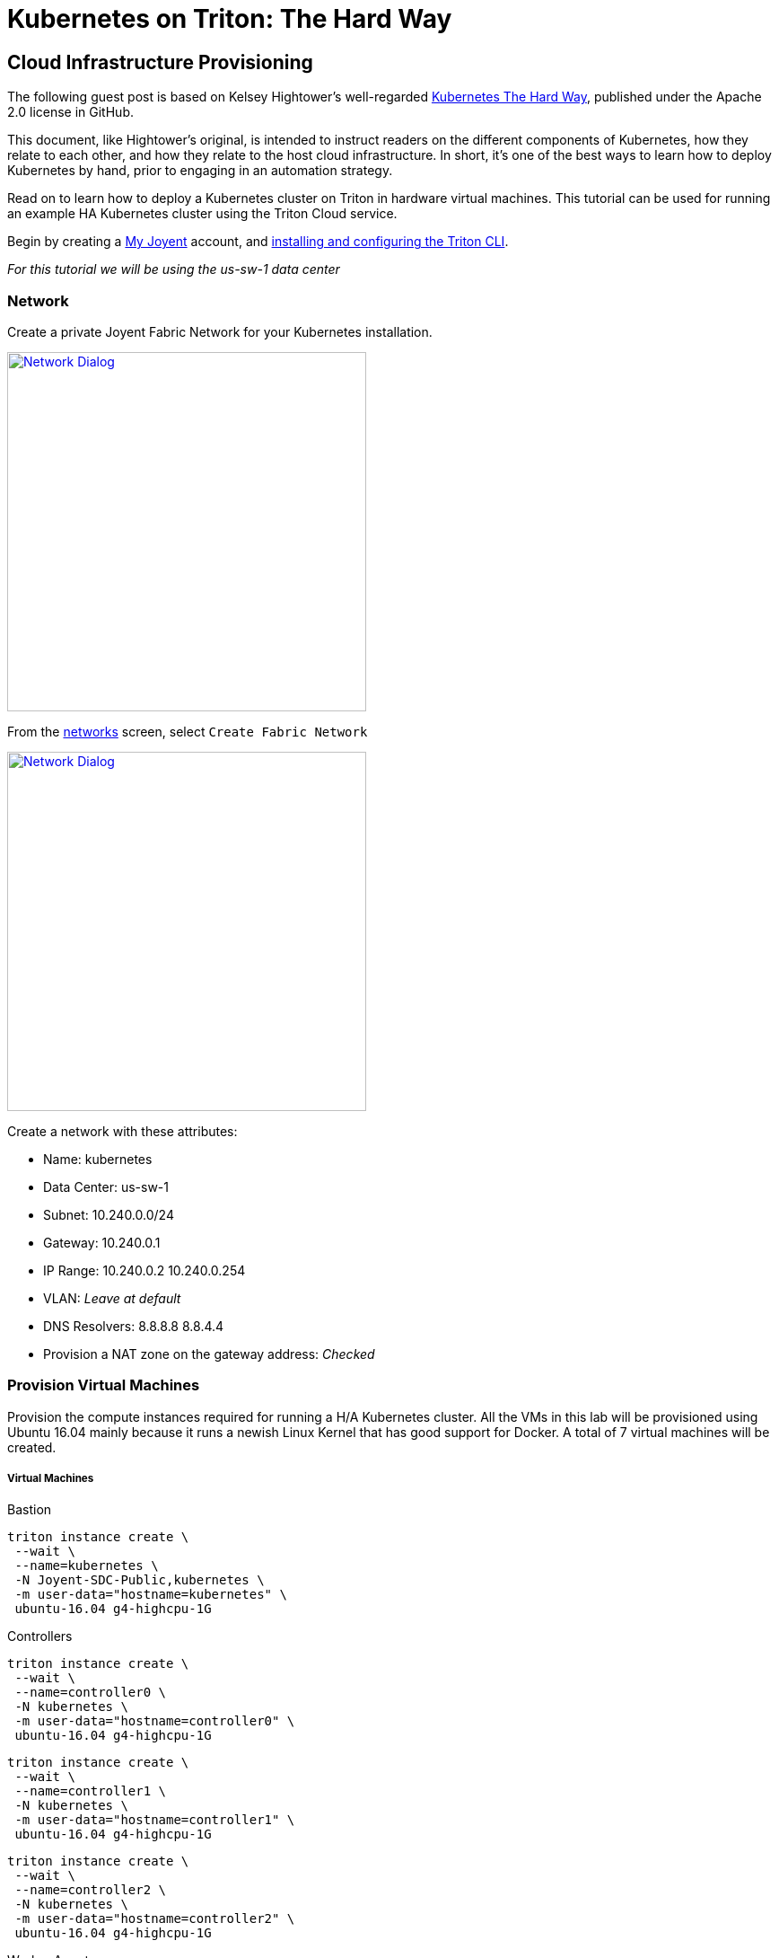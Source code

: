 = Kubernetes on Triton: The Hard Way


[[infrastructure]]
== Cloud Infrastructure Provisioning

The following guest post is based on Kelsey Hightower’s well-regarded link:https://github.com/kelseyhightower/kubernetes-the-hard-way[Kubernetes The Hard Way], published under the Apache 2.0 license in GitHub.
 
This document, like Hightower’s original, is intended to instruct readers on the different components of Kubernetes, how they relate to each other, and how they relate to the host cloud infrastructure. In short, it's one of the best ways to learn how to deploy Kubernetes by hand, prior to engaging in an automation strategy.
 
Read on to learn how to deploy a Kubernetes cluster on Triton in hardware virtual machines.
This tutorial can be used for running an example HA Kubernetes cluster using the Triton Cloud service.

Begin by creating a link:https://sso.joyent.com/signup[My Joyent] account, and link:https://docs.joyent.com/public-cloud/api-access/cloudapi[installing and configuring the Triton CLI].

_For this tutorial we will be using the us-sw-1 data center_

[[infrastructure-network]]
=== Network
Create a private Joyent Fabric Network for your Kubernetes installation.

image:images/network.png["Network Dialog",width=400,link="images/network.png"]

From the link:https://my.joyent.com/main/#!/network/networks[networks] screen, select `Create Fabric Network`

image:images/new_network.png["Network Dialog",width=400,link="images/new_network.png"]

.Create a network with these attributes:
* Name: kubernetes
* Data Center: us-sw-1
* Subnet: 10.240.0.0/24
* Gateway: 10.240.0.1
* IP Range: 10.240.0.2 10.240.0.254
* VLAN: _Leave at default_
* DNS Resolvers: 8.8.8.8 8.8.4.4
* Provision a NAT zone on the gateway address: _Checked_

[[infrastructure-provisioning]]
=== Provision Virtual Machines
Provision the compute instances required for running a H/A Kubernetes cluster.  
All the VMs in this lab will be provisioned using Ubuntu 16.04 mainly because 
it runs a newish Linux Kernel that has good support for Docker. A total of 7 
virtual machines will be created.

[[virtual-machines]]
===== Virtual Machines

[[bastion]]
.Bastion
....
triton instance create \
 --wait \
 --name=kubernetes \
 -N Joyent-SDC-Public,kubernetes \
 -m user-data="hostname=kubernetes" \
 ubuntu-16.04 g4-highcpu-1G
....

[[controllers]]
.Controllers 
....
triton instance create \
 --wait \
 --name=controller0 \
 -N kubernetes \
 -m user-data="hostname=controller0" \
 ubuntu-16.04 g4-highcpu-1G
....

....
triton instance create \
 --wait \
 --name=controller1 \
 -N kubernetes \
 -m user-data="hostname=controller1" \
 ubuntu-16.04 g4-highcpu-1G
....

....
triton instance create \
 --wait \
 --name=controller2 \
 -N kubernetes \
 -m user-data="hostname=controller2" \
 ubuntu-16.04 g4-highcpu-1G
....

[[worker-agents]]
.Worker Agents
....
triton instance create \
 --wait \
 --name=worker0 \
 -N kubernetes \
 -m user-data="hostname=worker0" \
 ubuntu-certified-16.04 k4-highcpu-kvm-1.75G
....

....
triton instance create \
 --wait \
 --name=worker1 \
 -N kubernetes \
 -m user-data="hostname=worker1" \
 ubuntu-certified-16.04 k4-highcpu-kvm-1.75G
....

....
triton instance create \
 --wait \
 --name=worker2 \
 -N kubernetes \
 -m user-data="hostname=worker2" \
 ubuntu-certified-16.04 k4-highcpu-kvm-1.75G
....

.Allow root login to certified image
....
BASTION=$(triton ip kubernetes)
IP=$(triton ip worker0)
ssh -o proxycommand="ssh root@$BASTION -W %h:%p" ubuntu@$IP sudo cp /home/ubuntu/.ssh/authorized_keys /root/.ssh/
IP=$(triton ip worker1)
ssh -o proxycommand="ssh root@$BASTION -W %h:%p" ubuntu@$IP sudo cp /home/ubuntu/.ssh/authorized_keys /root/.ssh/
IP=$(triton ip worker2)
ssh -o proxycommand="ssh root@$BASTION -W %h:%p" ubuntu@$IP sudo cp /home/ubuntu/.ssh/authorized_keys /root/.ssh/
....

You should now have the following compute instances.

....
triton instances
....

....
SHORTID   NAME         IMG                              STATE    FLAGS  AGE
e2a3b8a6  kubernetes   ubuntu-16.04@20161213            running  -      1d
b080b2c4  controller0  ubuntu-16.04@20161213            running  -      1d
846d3bb7  controller1  ubuntu-16.04@20161213            running  -      1d
e3226afb  controller2  ubuntu-16.04@20161213            running  -      1d
753c5f0c  worker0      ubuntu-certified-16.04@20161221  running  K      1d
7bb2a272  worker1      ubuntu-certified-16.04@20161221  running  K      1d
c34597cf  worker2      ubuntu-certified-16.04@20161221  running  K      1d
....

[[setting-up-a-certificate-authority-and-tls-cert-generation]]
== Setting up a Certificate Authority and TLS Cert Generation

Set up the necessary PKI infrastructure to secure the Kubernetes components. 
This leverages CloudFlare's PKI toolkit, 
https://github.com/cloudflare/cfssl[cfssl], to bootstrap a Certificate 
Authority and generate TLS certificates.

You will generate a single set of TLS certificates that can
be used to secure the following Kubernetes components:

* etcd
* Kubernetes API Server
* Kubernetes Kubelet

.Best Practice
NOTE: In production you should strongly consider generating individual TLS
certificates for each component.

After completing this section you should have the following TLS keys and
certificates:

....
ca-key.pem
ca.pem
kubernetes-key.pem
kubernetes.pem
....

[[install-cfssl]]
=== Install CFSSL

This lab requires the `cfssl` and `cfssljson` binaries. Download them
from the https://pkg.cfssl.org[cfssl repository].

.OS X
....
wget -O /usr/local/bin/cfssl https://pkg.cfssl.org/R1.2/cfssl_darwin-amd64
wget -O /usr/local/bin/cfssljson https://pkg.cfssl.org/R1.2/cfssljson_darwin-amd64
chmod +x /usr/local/bin/cfssl
chmod +x /usr/local/bin/cfssljson
....

.Linux
....
wget -O /usr/local/bin/cfssl https://pkg.cfssl.org/R1.2/cfssl_linux-amd64
wget -O /usr/local/bin/cfssljson https://pkg.cfssl.org/R1.2/cfssljson_linux-amd64
chmod +x /usr/local/bin/cfssl
chmod +x /usr/local/bin/cfssljson
....

[[setting-up-a-certificate-authority]]
=== Setting up a Certificate Authority

.Create the CA configuration file
....
echo '{
  "signing": {
    "default": {
      "expiry": "8760h"
    },
    "profiles": {
      "kubernetes": {
        "usages": ["signing", "key encipherment", "server auth", "client auth"],
        "expiry": "8760h"
      }
    }
  }
}' > ca-config.json
....

[[generate-the-ca-certificate-and-private-key]]
=== Generate the CA certificate and private key

.Create the CA CSR
....
echo '{
  "CN": "Kubernetes",
  "key": {
    "algo": "rsa",
    "size": 2048
  },
  "names": [
    {
      "C": "US",
      "L": "Portland",
      "O": "Kubernetes",
      "OU": "CA",
      "ST": "Oregon"
    }
  ]
}' > ca-csr.json
....

.Generate the CA certificate and private key
....
cfssl gencert -initca ca-csr.json | cfssljson -bare ca
....

.Results
....
ca-key.pem
ca.csr
ca.pem
....

.Verification
....
openssl x509 -in ca.pem -text -noout
....

[[generate-the-single-kubernetes-tls-cert]]
=== Generate the single Kubernetes TLS Cert

Generate a TLS certificate that will be valid for all Kubernetes components. 
This is being done for ease of use. In production you should generate 
individual TLS certificates for each component type. All replicas of a given 
component type must share the same certificate.

.Set the Kubernetes Public Address
....
IPS=$(triton instance ls -o ips | grep -v IPS | tr '\n' ',' | tr -d '[]')
....

.Create the `kubernetes-csr.json` file:
....
cat > kubernetes-csr.json <<EOF
{
  "CN": "kubernetes",
  "hosts": [
    "kubernetes",
    ${IPS}
    "127.0.0.1"
  ],
  "key": {
    "algo": "rsa",
    "size": 2048
  },
  "names": [
    {
      "C": "US",
      "L": "Portland",
      "O": "Kubernetes",
      "OU": "Cluster",
      "ST": "Oregon"
    }
  ]
}
EOF
....

.Generate the Kubernetes certificate and private key
....
cfssl gencert \
  -ca=ca.pem \
  -ca-key=ca-key.pem \
  -config=ca-config.json \
  -profile=kubernetes \
  kubernetes-csr.json | cfssljson -bare kubernetes
....

.Results
....
kubernetes-key.pem
kubernetes.csr
kubernetes.pem
....

.Verification
....
openssl x509 -in kubernetes.pem -text -noout
....

[[copy-tls-certs]]
=== Copy TLS Certs

.Copy the TLS certificates and keys to each Kubernetes host
....
IPS=$(triton instance ls -o ips | grep -v IPS | tr '\n' ',' | tr -d '[]')
BASTION=$(triton ip kubernetes)
tar cf - ca.pem kubernetes-key.pem kubernetes.pem | 
  ssh root@$BASTION tar xf -
for ip in $(echo $IPS | tr ',"' ' '); do
  tar cf - ca.pem kubernetes-key.pem kubernetes.pem | 
  ssh -o StrictHostKeyChecking=no \
  -o proxycommand="ssh root@$BASTION -W %h:%p" 
  root@$ip tar xf -
done
....

[[bootstrapping-a-ha-etcd-cluster]]
== Bootstrapping a H/A etcd cluster

Bootstrap a 3 node etcd cluster. The following virtual machines will be used:

* controller0
* controller1
* controller2

[[etcd-why]]
=== Why

All Kubernetes components are stateless which greatly simplifies
managing a Kubernetes cluster. All state is stored in etcd, which is a
database and must be treated specially. To limit the number of compute
resource to complete this lab etcd is being installed on the Kubernetes
controller nodes. In production environments etcd should be run on a
dedicated set of machines for the following reasons:

* The etcd lifecycle is not tied to Kubernetes. We should be able to
upgrade etcd independently of Kubernetes.
* Scaling out etcd is different than scaling out the Kubernetes Control
Plane.
* Prevent other applications from taking up resources (CPU, Memory, I/O)
required by etcd.

[[provision-the-etcd-cluster]]
=== Provision the etcd Cluster

Run the following commands on `controller0`, `controller1`, and `controller2`:

[[tls-certificates]]
==== TLS Certificates

The TLS certificates created in the
xref:setting-up-a-certificate-authority-and-tls-cert-generation[Setting up a CA and TLS Cert Generation] 
section will be used to secure communication between the
Kubernetes API server and the etcd cluster. The TLS certificates will
also be used to limit access to the etcd cluster using TLS client
authentication. Only clients with a TLS certificate signed by a trusted
CA will be able to access the etcd cluster.

[[download-and-install-the-etcd-binaries]]
==== Download and Install the etcd binaries

.Download the official etcd release binaries from `coreos/etcd` GitHub project
....
wget https://github.com/coreos/etcd/releases/download/v3.0.10/etcd-v3.0.10-linux-amd64.tar.gz
....

.Extract and install the `etcd` server binary and the `etcdctl` command line client
....
tar -xvf etcd-v3.0.10-linux-amd64.tar.gz
mv etcd-v3.0.10-linux-amd64/etcd* /usr/bin/
....

All etcd data is stored under the etcd data directory.


.Best Practice
NOTE: In production the etcd data directory should be backed by a persistent disk.

.Copy the TLS certificates to the etcd configuration directory
....
mkdir -p /var/lib/etcd /etc/etcd/
cp ca.pem kubernetes-key.pem kubernetes.pem /etc/etcd/
....

The internal IP address will be used by etcd to serve client requests
and communicate with other etcd peers.

.Set The Internal IP Address
....
INTERNAL_IP=$(ip addr show eth0 | awk '/inet /{gsub(/\/[0-9][0-9]/,"");print $2}')
....

.Each etcd member must have a unique name within an etcd cluster
....
ETCD_NAME=$(mdata-get user-data | sed 's/.*hostname=\([^ ]*\).*$/\1/')
....

.Set the controller addresses
....
INITIAL_CLUSTER=$(triton instance ls -o name,ips | awk '/controller/{gsub(/[^0-9.]/,"",$2);print $1 "=https://" $2":2380"}' | tr '\n' ',')
....

The etcd server will be started and managed by systemd. 

.Create the etcd systemd service file
....
echo "[Unit]
Description=etcd
Documentation=https://github.com/coreos

[Service]
ExecStart=/usr/bin/etcd --name $ETCD_NAME \
  --cert-file=/etc/etcd/kubernetes.pem \
  --key-file=/etc/etcd/kubernetes-key.pem \
  --peer-cert-file=/etc/etcd/kubernetes.pem \
  --peer-key-file=/etc/etcd/kubernetes-key.pem \
  --trusted-ca-file=/etc/etcd/ca.pem \
  --peer-trusted-ca-file=/etc/etcd/ca.pem \
  --initial-advertise-peer-urls https://$INTERNAL_IP:2380 \
  --listen-peer-urls https://$INTERNAL_IP:2380 \
  --listen-client-urls https://$INTERNAL_IP:2379,http://127.0.0.1:2379 \
  --advertise-client-urls https://$INTERNAL_IP:2379 \
  --initial-cluster-token etcd-cluster-0 \
  --initial-cluster $INITIAL_CLUSTER \
  --initial-cluster-state new \
  --data-dir=/var/lib/etcd
Restart=on-failure
RestartSec=5

[Install]
WantedBy=multi-user.target
" > /etc/systemd/system/etcd.service
....

.Enable and start etcd
....
systemctl daemon-reload
systemctl enable etcd
systemctl start etcd
....

.Verification
....
systemctl status etcd --no-pager
....

NOTE: Remember to run these steps on `controller0`, `controller1`, and `controller2`

==== Verification

Once all 3 etcd nodes have been bootstrapped verify the etcd cluster is
healthy, on one of the controller nodes run:

.Request etcd cluster health
....
etcdctl --ca-file=/etc/etcd/ca.pem cluster-health
....

....
member 3a57933972cb5131 is healthy: got healthy result from https://10.240.0.12:2379
member f98dc20bce6225a0 is healthy: got healthy result from https://10.240.0.10:2379
member ffed16798470cab5 is healthy: got healthy result from https://10.240.0.11:2379
cluster is healthy
....

[[bootstrapping-an-ha-kubernetes-control-plane]]
== Bootstrapping an H/A Kubernetes Control Plane

Bootstrap a 3 node Kubernetes controller cluster. The following virtual machines will be used:

* controller0
* controller1
* controller2

[[controller-why]]
=== Why

The Kubernetes components that make up the control plane include the
following components:

* Kubernetes API Server
* Kubernetes Scheduler
* Kubernetes Controller Manager

Each component is being run on the same machines for the following
reasons:

* The Scheduler and Controller Manager are tightly coupled with the API
Server
* Only one Scheduler and Controller Manager can be active at a given
time, but it's ok to run multiple at the same time. Each component will
elect a leader via the API Server.
* Running multiple copies of each component is required for H/A
* Running each component next to the API Server eases configuration.

[[provision-the-kubernetes-controller-cluster]]
=== Provision the Kubernetes Controller Cluster

Run the following commands on `controller0`, `controller1`, and `controller2`.

.Download and install the Kubernetes controller binaries
....
wget -P /usr/local/bin/ https://storage.googleapis.com/kubernetes-release/release/v1.5.2/bin/linux/amd64/{kube-apiserver,kube-controller-manager,kube-scheduler,kubectl}
chmod +x /usr/local/bin/{kube-apiserver,kube-controller-manager,kube-scheduler,kubectl}
....

[[tls-certificates-1]]
==== TLS Certificates

The TLS certificates created in the
xref:setting-up-a-certificate-authority-and-tls-cert-generation[Setting up a CA and TLS Cert
Generation] 
section will be used to secure communication between the
Kubernetes API server and Kubernetes clients such as `kubectl` and the
`kubelet` agent. The TLS certificates will also be used to authenticate
the Kubernetes API server to etcd via TLC client auth.

.Copy the TLS certificates to the Kubernetes configuration directory
....
mkdir -p /var/lib/kubernetes
cp ca.pem kubernetes-key.pem kubernetes.pem /var/lib/kubernetes/
....


[[setup-authentication-and-authorization]]
=== Setup Authentication and Authorization

[[authentication]]
==== Authentication

http://kubernetes.io/docs/admin/authentication[Token based
authentication] will be used to limit access to the Kubernetes API. The
authentication token is used by the following components:

* kubelet (client)
* Kubernetes API Server (server)

The other components, mainly the `scheduler` and `controller manager`,
access the Kubernetes API server locally over the insecure API port
which does not require authentication. The insecure port is only enabled
for local access.

[[common-token]]
.Create a token file
....
COMMON_TOKEN=$(head /dev/urandom | base32 | head -c 8)
echo "${COMMON_TOKEN},admin,admin
${COMMON_TOKEN},scheduler,scheduler
${COMMON_TOKEN},kubelet,kubelet
" > /var/lib/kubernetes/token.csv
echo "Your common token is: ${COMMON_TOKEN}"
....

Make a note of your common token for later.


[[authorization]]
==== Authorization

Attribute-Based Access Control (ABAC) will be used to authorize access
to the Kubernetes API. In this lab ABAC will be setup using the
Kubernetes policy file backend as documented in the
http://kubernetes.io/docs/admin/authorization[Kubernetes authorization
guide].

.Create the authorization policy file:
....
cat << EOF > /var/lib/kubernetes/authorization-policy.jsonl
{"apiVersion": "abac.authorization.kubernetes.io/v1beta1", "kind": "Policy", "spec": {"user":"*", "nonResourcePath": "*", "readonly": true}}
{"apiVersion": "abac.authorization.kubernetes.io/v1beta1", "kind": "Policy", "spec": {"user":"admin", "namespace": "*", "resource": "*", "apiGroup": "*"}}
{"apiVersion": "abac.authorization.kubernetes.io/v1beta1", "kind": "Policy", "spec": {"user":"scheduler", "namespace": "*", "resource": "*", "apiGroup": "*"}}
{"apiVersion": "abac.authorization.kubernetes.io/v1beta1", "kind": "Policy", "spec": {"user":"kubelet", "namespace": "*", "resource": "*", "apiGroup": "*"}}
{"apiVersion": "abac.authorization.kubernetes.io/v1beta1", "kind": "Policy", "spec": {"group":"system:serviceaccounts", "namespace": "*", "resource": "*", "apiGroup": "*", "nonResourcePath": "*"}}
EOF
....

[[kubernetes-api-server]]
=== Kubernetes API Server

.Create the systemd service file

....
INTERNAL_IP=$(ip addr show eth0 | awk '/inet /{gsub(/\/[0-9][0-9]/,"");print $2}')
ETCD_SERVERS=$(triton instance ls -o name,ips | awk '/controller/{gsub(/[^0-9.]/,"",$2);print "https://" $2":2379"}' | tr '\n' ',')
echo "[Unit]
Description=Kubernetes API Server
Documentation=https://github.com/GoogleCloudPlatform/kubernetes

[Service]
ExecStart=/usr/local/bin/kube-apiserver \
  --admission-control=NamespaceLifecycle,LimitRanger,SecurityContextDeny,ServiceAccount,ResourceQuota \
  --advertise-address=${INTERNAL_IP} \
  --allow-privileged=true \
  --apiserver-count=3 \
  --authorization-mode=ABAC \
  --authorization-policy-file=/var/lib/kubernetes/authorization-policy.jsonl \
  --bind-address=0.0.0.0 \
  --enable-swagger-ui=true \
  --etcd-cafile=/var/lib/kubernetes/ca.pem \
  --insecure-bind-address=0.0.0.0 \
  --kubelet-certificate-authority=/var/lib/kubernetes/ca.pem \
  --etcd-servers=${ETCD_SERVERS} \
  --service-account-key-file=/var/lib/kubernetes/kubernetes-key.pem \
  --service-cluster-ip-range=10.32.0.0/24 \
  --service-node-port-range=30000-32767 \
  --tls-cert-file=/var/lib/kubernetes/kubernetes.pem \
  --tls-private-key-file=/var/lib/kubernetes/kubernetes-key.pem \
  --token-auth-file=/var/lib/kubernetes/token.csv \
  --v=2
Restart=on-failure
RestartSec=5

[Install]
WantedBy=multi-user.target
" > /etc/systemd/system/kube-apiserver.service
....

.Enable and start api server
....
systemctl daemon-reload
systemctl enable kube-apiserver
systemctl start kube-apiserver
....

.Verification
....
systemctl status kube-apiserver --no-pager
....

[[kubernetes-controller-manager]]
=== Kubernetes Controller Manager

....
echo "[Unit]
Description=Kubernetes Controller Manager
Documentation=https://github.com/GoogleCloudPlatform/kubernetes

[Service]
ExecStart=/usr/local/bin/kube-controller-manager \
  --allocate-node-cidrs=true \
  --cluster-cidr=10.200.0.0/16 \
  --cluster-name=kubernetes \
  --leader-elect=true \
  --master=http://$INTERNAL_IP:8080 \
  --root-ca-file=/var/lib/kubernetes/ca.pem \
  --service-account-private-key-file=/var/lib/kubernetes/kubernetes-key.pem \
  --service-cluster-ip-range=10.32.0.0/24 \
  --v=2
Restart=on-failure
RestartSec=5

[Install]
WantedBy=multi-user.target
" > /etc/systemd/system/kube-controller-manager.service
....

.Enable and start controller manager
....
systemctl daemon-reload
systemctl enable kube-controller-manager
systemctl start kube-controller-manager
....

.Verification
....
systemctl status kube-controller-manager --no-pager
....

[[kubernetes-scheduler]]
=== Kubernetes Scheduler

....
echo "[Unit]
Description=Kubernetes Scheduler
Documentation=https://github.com/GoogleCloudPlatform/kubernetes

[Service]
ExecStart=/usr/local/bin/kube-scheduler \
  --leader-elect=true \
  --master=http://$INTERNAL_IP:8080 \
  --v=2
Restart=on-failure
RestartSec=5

[Install]
WantedBy=multi-user.target
" > /etc/systemd/system/kube-scheduler.service
....

.Enable and start scheduler
....
systemctl daemon-reload
systemctl enable kube-scheduler
systemctl start kube-scheduler
....

.Verification
....
systemctl status kube-scheduler --no-pager
....

[[verification-4]]
=== Verification

....
kubectl get componentstatuses
....

....
NAME                 STATUS    MESSAGE              ERROR
controller-manager   Healthy   ok                   
scheduler            Healthy   ok                   
etcd-1               Healthy   {"health": "true"}   
etcd-0               Healthy   {"health": "true"}   
etcd-2               Healthy   {"health": "true"}  
....

NOTE: Remember to run these steps on `controller0`, `controller1`, and `controller2`

[[setup-kubernetes-api-server-frontend-load-balancer]]
=== Setup Kubernetes API Server Frontend Load Balancer
~~~~~~~~~~~~~~~~~~~~~~~~~~~~~~~~~~~~~~~~~~~~~~~~~~

Setting up a load balancer is out of the scope of this tutorial. A frontend 
load balancer, like haproxy, will need to be set up on bastion in order to 
access any of your apis or services externally. If you don't want to set up 
haproxy yet, simply complete all the remaining tasks from the bastion.

== Kubernetes Workers

Bootstrap 3 Kubernetes worker nodes. The following
virtual machines will be used:

* worker0
* worker1
* worker2

[[why-2]]
=== Why

Kubernetes worker nodes are responsible for running your containers. All
Kubernetes clusters need one or more worker nodes. We are running the
worker nodes on dedicated machines for the following reasons:

* Ease of deployment and configuration
* Avoid mixing arbitrary workloads with critical cluster components. We
are building machine with just enough resources so we don't have to
worry about wasting resources.

Some people would like to run workers and cluster services anywhere in
the cluster. This is totally possible, and you'll have to decide what's
best for your environment.

Run the following commands on `worker0`, `worker1`, `worker2`:

[[move-the-tls-certificates-in-place]]
=== Move the TLS certificates in place

....
mkdir -p /var/lib/kubernetes
cp ca.pem kubernetes-key.pem kubernetes.pem /var/lib/kubernetes/
....

[[docker]]
=== Docker

Kubernetes should be compatible with the Docker 1.9.x - 1.12.x:

.Download and install docker
....
wget https://get.docker.com/builds/Linux/x86_64/docker-1.12.1.tgz
tar -xvf docker-1.12.1.tgz
cp docker/docker* /usr/bin/
....

.Create the Docker systemd service file:
....
sh -c 'echo "[Unit]
Description=Docker Application Container Engine
Documentation=http://docs.docker.io

[Service]
ExecStart=/usr/bin/docker daemon \
  --iptables=false \
  --ip-masq=false \
  --host=unix:///var/run/docker.sock \
  --log-level=error \
  --storage-driver=overlay
Restart=on-failure
RestartSec=5

[Install]
WantedBy=multi-user.target" > /etc/systemd/system/docker.service'
....

.Enable and start docker
....
systemctl daemon-reload
systemctl enable docker
systemctl start docker
....

.Verification
....
docker version
....

[[kubelet]]
=== kubelet

.Download and install CNI plugins
....
mkdir -p /opt/cni
wget https://storage.googleapis.com/kubernetes-release/network-plugins/cni-07a8a28637e97b22eb8dfe710eeae1344f69d16e.tar.gz
tar -xvf cni-07a8a28637e97b22eb8dfe710eeae1344f69d16e.tar.gz -C /opt/cni
....

.Download and install the Kubernetes worker binaries:

....
wget -P /usr/bin https://storage.googleapis.com/kubernetes-release/release/v1.5.2/bin/linux/amd64/{kubectl,kube-proxy,kubelet}
chmod +x /usr/bin/{kubectl,kube-proxy,kubelet}
....

Set `COMMON_TOKEN` to the value you saved in xref:common-token[Authentication]

==== Configure kubelet:
....
CONTROLLER0=$(triton instance ls -o name,ips | awk '/controller0/{gsub(/[^0-9.]/,"",$2);print "https://" $2 ":6443"}')
API_SERVERS=$(triton instance ls -o name,ips | awk '/controller/{gsub(/[^0-9.]/,"",$2);print "https://" $2":6443"}' | tr '\n' ',')

mkdir -p /var/lib/kubelet/
echo "apiVersion: v1
kind: Config
clusters:
- cluster:
    certificate-authority: /var/lib/kubernetes/ca.pem
    server: ${CONTROLLER0}
  name: kubernetes
contexts:
- context:
    cluster: kubernetes
    user: kubelet
  name: kubelet
current-context: kubelet
users:
- name: kubelet
  user:
    token: $COMMON_TOKEN" > /var/lib/kubelet/kubeconfig
....

.Create the kubelet systemd service file
....
sh -c 'echo "[Unit]
Description=Kubernetes Kubelet
Documentation=https://github.com/GoogleCloudPlatform/kubernetes
After=docker.service
Requires=docker.service

[Service]
EnvironmentFile=/etc/dockerenv.conf
ExecStart=/usr/bin/kubelet \
  --allow-privileged=true \
  --api-servers=${API_SERVERS} \
  --cloud-provider= \
  --cluster-dns=10.32.0.10 \
  --cluster-domain=cluster.local \
  --container-runtime=docker \
  --network-plugin=kubenet \
  --kubeconfig=/var/lib/kubelet/kubeconfig \
  --serialize-image-pulls=false \
  --tls-cert-file=/var/lib/kubernetes/kubernetes.pem \
  --tls-private-key-file=/var/lib/kubernetes/kubernetes-key.pem \
  --v=2
  
Restart=on-failure
RestartSec=5

[Install]
WantedBy=multi-user.target" > /etc/systemd/system/kubelet.service'
....

.Enable and start kubelet
....
systemctl daemon-reload
systemctl enable kubelet
systemctl start kubelet
....

.Verification
....
systemctl status kubelet --no-pager
....

[[kube-proxy]]
=== kube-proxy

.Create the kube-proxy service file
....
echo "[Unit]
Description=Kubernetes Kube Proxy
Documentation=https://github.com/GoogleCloudPlatform/kubernetes

[Service]
ExecStart=/usr/bin/kube-proxy \
  --master=${CONTROLLER0} \
  --kubeconfig=/var/lib/kubelet/kubeconfig \
  --proxy-mode=iptables \
  --v=2
  
Restart=on-failure
RestartSec=5

[Install]
WantedBy=multi-user.target" > /etc/systemd/system/kube-proxy.service
....

.Enable and start kube-proxy
....
systemctl daemon-reload
systemctl enable kube-proxy
systemctl start kube-proxy
....

.Verification
....
systemctl status kube-proxy --no-pager
....

NOTE: Remember to run these steps on all workers.

== Configuring the Kubernetes Client - Remote Access

[[download-and-install-kubectl]]
=== Download and Install kubectl

.OS X
....
wget -P /usr/local/bin/ https://storage.googleapis.com/kubernetes-release/release/v1.5.2/bin/darwin/amd64/kubectl
chmod +x /usr/local/bin/kubectl
....

.Linux
....
wget -P /usr/local/bin/ https://storage.googleapis.com/kubernetes-release/release/v1.5.2/bin/linux/amd64/kubectl
chmod +x /usr/local/bin/kubectl
....

[[configure-kubectl]]
=== Configure Kubectl

Configure the kubectl client to point to the

xref:setup-kubernetes-api-server-frontend-load-balancer[Load Balancer] (if 
configured) or do this from the bastion and configure it to point to a 
controller. Set KUBERNETES_PUBLIC_ADDRESS to the IP address of the desired
endpoint.

Recall the xref:common-token[common token] we set up.

Also be sure to locate the CA certificate from 
xref:setting-up-a-certificate-authority-and-tls-cert-generation[Setting up a CA and TLS Cert Generation].
Since we are using self-signed TLS certs we need to trust the CA certificate so we can
verify the remote API Servers.

.Build up the kubeconfig entry
....
kubectl config set-cluster kubernetes-the-hard-way \
  --certificate-authority=ca.pem \
  --embed-certs=true \
  --server=https://${KUBERNETES_PUBLIC_ADDRESS}:6443

kubectl config set-credentials admin --token ${COMMON_TOKEN}

kubectl config set-context default-context \
  --cluster=kubernetes-the-hard-way \
  --user=admin

kubectl config use-context default-context
....

At this point you should be able to connect securly to the remote API
server.

....
kubectl get componentstatuses
....

....
NAME                 STATUS    MESSAGE              ERROR
controller-manager   Healthy   ok                   
scheduler            Healthy   ok                   
etcd-2               Healthy   {"health": "true"}   
etcd-0               Healthy   {"health": "true"}   
etcd-1               Healthy   {"health": "true"}  
....

....
kubectl get nodes
....

....
NAME                                   STATUS    AGE
fb011ce0-be49-4f5d-8d13-86153cdf42f7   Ready     7m
6bc8cb95-c927-4346-8ec8-e4e821dc4b22   Ready     5m
e8e8402e-3326-4d66-b3db-d62e588ac347   Ready     2m
....

[[managing-the-container-network-routes-and-overlay-network]]
== Managing the Container Network Routes and Overlay Network

Now that each worker node is online we need to add an overlay network
and routes to make sure that Pods running on different machines can talk
to each other.

These instructions require kubectl on the workers. Please follow
xref:download-and-install-kubectl[these instructions] to install kubectl on each
worker.

[[container-subnets]]
=== Container Subnets

The IP addresses for each pod will be allocated from the `podCIDR` range
assigned to each Kubernetes worker through the node registration
process.

The `podCIDR` will be allocated from the cluster cidr range as
configured on the Kubernetes Controller Manager with the following flag:

....
--cluster-cidr=10.200.0.0/16
....

Based on the above configuration each node will receive a `/24` subnet.
For example:

....
10.200.0.0/24
10.200.1.0/24
10.200.2.0/24
...
....

[[populate-the-routing-table]]
=== Populate the Routing Table

Populate the routing table with the l3 routes over our overlay network.

Use `kubectl` to print the `InternalIP` and `podCIDR` for each worker
node.

....
kubectl get nodes \
  --output=jsonpath='{range .items[*]}{.status.addresses[?(@.type=="InternalIP")].address} {.spec.podCIDR} {"\n"}{end}'
....

Output:

....
10.240.0.20 10.200.0.0/24 
10.240.0.21 10.200.1.0/24 
10.240.0.22 10.200.2.0/24 
....

[[create-an-overlay-network]]
==== Create an overlay network

Fabric Networks do not forward multicasting so we need to creae a unicast vxlan
overlay. We will create it in such a way that it logically matches the
podCIDR network.

NOTE: Do this on each worker:

....
INTERNAL_IP=$(ip addr show net0 | awk '/inet /{gsub(/\/[0-9][0-9]/,"");print $2}')
VXLAN_IP=$(kubectl get nodes \
  --output=jsonpath='{range .items[*]} {.status.addresses[?(@.type=="InternalIP")].address} {.spec.podCIDR} {"\n"}{end}' | 
  awk "/$INTERNAL_IP/{print \$2}" | 
  sed -e 's/10\.200\./172.16./' -e 's@0/@1/@')
ip link add vxlan0 type vxlan id 1 dstport 0
eval $(kubectl get nodes \
  --output=jsonpath='{range .items[*]}{.status.addresses[?(@.type=="InternalIP")].address}{"\n"}{end}' |
  grep -v $INTERNAL_IP |
  awk '{ print "bridge fdb append to 00:00:00:00:00:00 dst " $1 " via net0" }')
ip addr add $VXLAN_IP dev vxlan0
ip link set up vxlan0
....

[[create-routes]]
==== Create Routes

NOTE: Do this on each worker:

....
eval $(kubectl get nodes \
  --output=jsonpath='{range .items[*]}{.status.addresses[?(@.type=="InternalIP")].address} {.spec.podCIDR} {"\n"}{end}' | 
  grep -v $INTERNAL_IP | 
  awk '{GW=$2;gsub("10.200","172.16",GW); gsub("0/24","1",GW); print "ip route add " $2 " via " GW }')
....

[[deploying-the-cluster-dns-add-on]]
== Deploying the Cluster DNS Add-on

Deploy the DNS add-on which is required for every Kubernetes cluster. Without 
the DNS add-on the following things will not work:

* DNS based service discovery
* DNS lookups from containers running in pods

[[cluster-dns-add-on]]
=== Cluster DNS Add-on

.Create the `kubedns` service:
....
kubectl create -f https://raw.githubusercontent.com/kelseyhightower/kubernetes-the-hard-way/master/services/kubedns.yaml
....

.Verification
....
kubectl --namespace=kube-system get svc
....

....
NAME       CLUSTER-IP   EXTERNAL-IP   PORT(S)         AGE
kube-dns   10.32.0.10   <none>        53/UDP,53/TCP   5s
....

.Create the `kubedns` deployment:
....
kubectl create -f https://raw.githubusercontent.com/kelseyhightower/kubernetes-the-hard-way/master/deployments/kubedns.yaml
....

.Verification
....
kubectl --namespace=kube-system get pods
....

....
NAME                           READY     STATUS    RESTARTS   AGE
kube-dns-v19-965658604-c8g5d   3/3       Running   0          49s
kube-dns-v19-965658604-zwl3g   3/3       Running   0          49s
....

[[smoke-test]]
== Smoke Test

Perform a quick smoke test to demonstrate that this cluster is working

[[test]]
=== Test

....
kubectl run nginx --image=nginx --port=80 --replicas=3
....

....
deployment "nginx" created
....

....
kubectl get pods -o wide
....

....
NAME                     READY     STATUS    RESTARTS   AGE       IP           NODE
nginx-2032906785-ms8hw   1/1       Running   0          21s       10.200.2.2   worker2
nginx-2032906785-sokxz   1/1       Running   0          21s       10.200.1.2   worker1
nginx-2032906785-u8rzc   1/1       Running   0          21s       10.200.0.2   worker0
....

....
kubectl expose deployment nginx --type NodePort
....

....
service "nginx" exposed
....

.Grab the `NodePort` that was setup for the nginx service.
....
NODE_PORT=$(kubectl get svc nginx --output=jsonpath='{range .spec.ports[0]}{.nodePort}')
....

.Grab the EXTERNAL_IP for one of the worker nodes
....
NODE_PUBLIC_IP=$(aws ec2 describe-instances \
  --filters "Name=tag:Name,Values=worker0" | \
  jq -j '.Reservations[].Instances[].PublicIpAddress')
....

.Test the nginx service using cURL
....
curl http://${NODE_PUBLIC_IP}:${NODE_PORT}
....

....
<!DOCTYPE html>
<html>
<head>
<title>Welcome to nginx!</title>
<style>
    body {
        width: 35em;
        margin: 0 auto;
        font-family: Tahoma, Verdana, Arial, sans-serif;
    }
</style>
</head>
<body>
<h1>Welcome to nginx!</h1>
<p>If you see this page, the nginx web server is successfully installed and
working. Further configuration is required.</p>

<p>For online documentation and support please refer to
<a href="http://nginx.org/">nginx.org</a>.<br/>
Commercial support is available at
<a href="http://nginx.com/">nginx.com</a>.</p>

<p><em>Thank you for using nginx.</em></p>
</body>
</html>
....

Congratulations. You now have a working cluster built the hard way on Triton.
